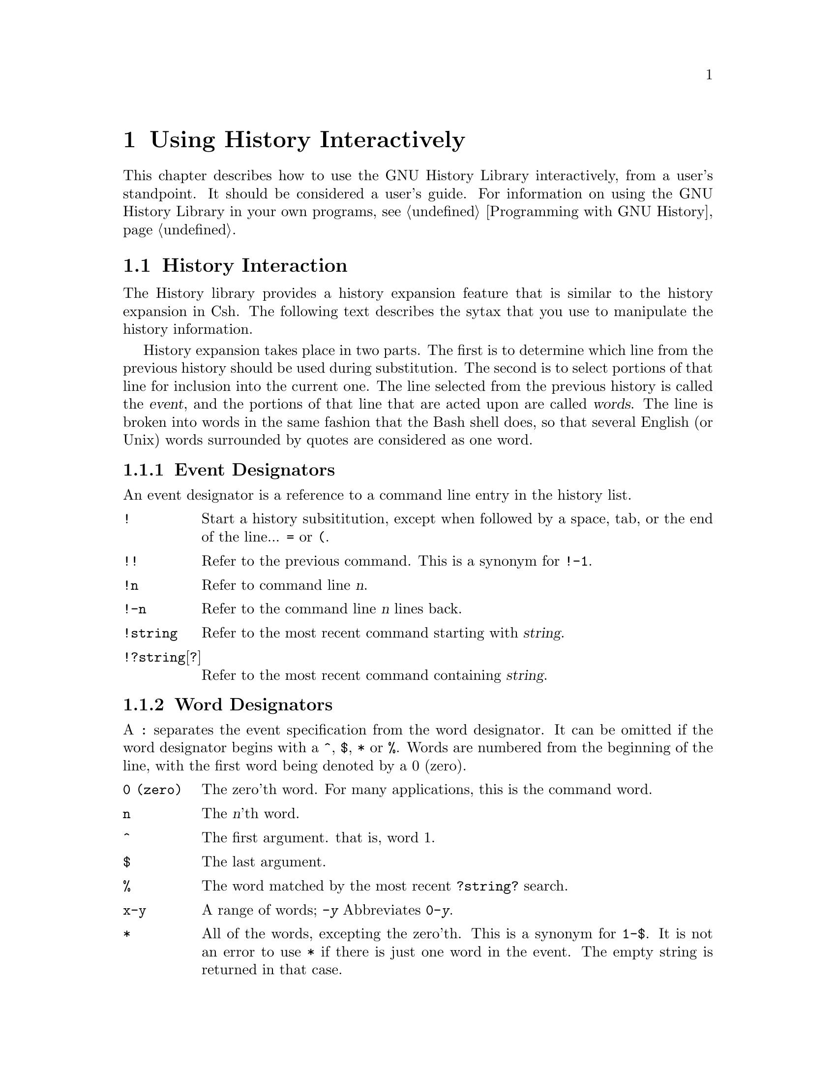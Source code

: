 @ignore
This file documents the user interface to the GNU History library.

Copyright (C) 1988, 1991 Free Software Foundation, Inc.
Authored by Brian Fox.

Permission is granted to make and distribute verbatim copies of this manual
provided the copyright notice and this permission notice are preserved on
all copies.

Permission is granted to process this file through Tex and print the
results, provided the printed document carries copying permission notice
identical to this one except for the removal of this paragraph (this
paragraph not being relevant to the printed manual).

Permission is granted to copy and distribute modified versions of this
manual under the conditions for verbatim copying, provided also that the
GNU Copyright statement is available to the distributee, and provided that
the entire resulting derived work is distributed under the terms of a
permission notice identical to this one.

Permission is granted to copy and distribute translations of this manual
into another language, under the above conditions for modified versions.
@end ignore

@node Using History Interactively
@chapter Using History Interactively

This chapter describes how to use the GNU History Library interactively,
from a user's standpoint.  It should be considered a user's guide.  For
information on using the GNU History Library in your own programs,
@pxref{Programming with GNU History}.

@menu
* History Interaction::		What it feels like using History as a user.
@end menu

@node History Interaction
@section History Interaction
@cindex expansion

The History library provides a history expansion feature that is similar
to the history expansion in Csh.  The following text describes the sytax
that you use to manipulate the history information.

History expansion takes place in two parts.  The first is to determine
which line from the previous history should be used during substitution.
The second is to select portions of that line for inclusion into the
current one.  The line selected from the previous history is called the
@dfn{event}, and the portions of that line that are acted upon are
called @dfn{words}.  The line is broken into words in the same fashion
that the Bash shell does, so that several English (or Unix) words
surrounded by quotes are considered as one word.

@menu
* Event Designators::	How to specify which history line to use.
* Word Designators::	Specifying which words are of interest.
* Modifiers::		Modifying the results of susbstitution.
@end menu

@node Event Designators
@subsection Event Designators
@cindex event designators

An event designator is a reference to a command line entry in the
history list.

@table @asis

@item @code{!}
Start a history subsititution, except when followed by a space, tab, or
the end of the line... @key{=} or @key{(}.

@item @code{!!}
Refer to the previous command.  This is a synonym for @code{!-1}.

@item @code{!n}
Refer to command line @var{n}.

@item @code{!-n}
Refer to the command line @var{n} lines back.

@item @code{!string}
Refer to the most recent command starting with @var{string}.

@item @code{!?string}[@code{?}]
Refer to the most recent command containing @var{string}.

@end table

@node Word Designators
@subsection Word Designators

A @key{:} separates the event specification from the word designator.  It
can be omitted if the word designator begins with a @key{^}, @key{$},
@key{*} or @key{%}.  Words are numbered from the beginning of the line,
with the first word being denoted by a 0 (zero).

@table @code

@item 0 (zero)
The zero'th word.  For many applications, this is the command word.

@item n
The @var{n}'th word.

@item ^
The first argument.  that is, word 1.

@item $
The last argument.

@item %
The word matched by the most recent @code{?string?} search.

@item x-y
A range of words; @code{-@var{y}} Abbreviates @code{0-@var{y}}.

@item *
All of the words, excepting the zero'th.  This is a synonym for @code{1-$}.
It is not an error to use @key{*} if there is just one word in the event.
The empty string is returned in that case.

@end table

@node Modifiers
@subsection Modifiers

After the optional word designator, you can add a sequence of one or more
of the following modifiers, each preceded by a @key{:}.

@table @code

@item #
The entire command line typed so far.  This means the current command,
not the previous command, so it really isn't a word designator, and doesn't
belong in this section.

@item h
Remove a trailing pathname component, leaving only the head.

@item r
Remove a trailing suffix of the form @samp{.}@var{suffix}, leaving the basename.

@item e
Remove all but the suffix.

@item t
Remove all leading  pathname  components, leaving the tail.

@item p
Print the new command but do not execute it.
@end table
